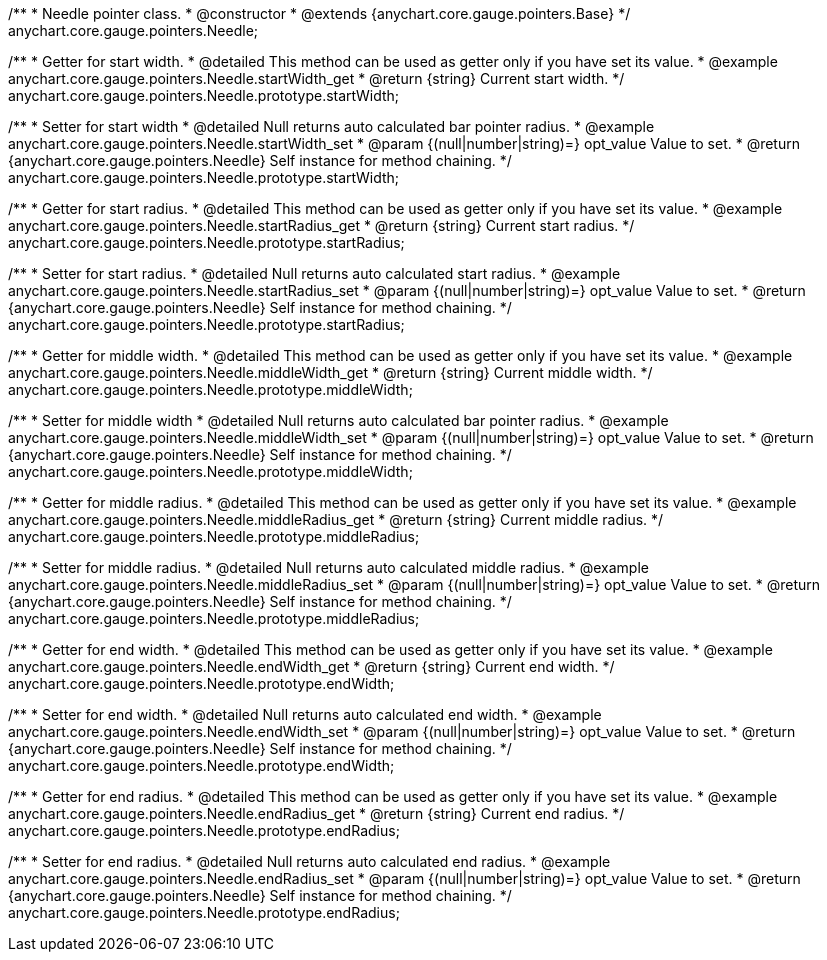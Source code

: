 /**
 * Needle pointer class.
 * @constructor
 * @extends {anychart.core.gauge.pointers.Base}
 */
anychart.core.gauge.pointers.Needle;


//----------------------------------------------------------------------------------------------------------------------
//
//  anychart.core.gauge.pointers.Needle.prototype.startWidth;
//
//----------------------------------------------------------------------------------------------------------------------

/**
 * Getter for start width.
 * @detailed This method can be used as getter only if you have set its value.
 * @example anychart.core.gauge.pointers.Needle.startWidth_get
 * @return {string} Current start width.
 */
anychart.core.gauge.pointers.Needle.prototype.startWidth;

/**
 * Setter for start width
 * @detailed Null returns auto calculated bar pointer radius.
 * @example anychart.core.gauge.pointers.Needle.startWidth_set
 * @param {(null|number|string)=} opt_value Value to set.
 * @return {anychart.core.gauge.pointers.Needle} Self instance for method chaining.
 */
anychart.core.gauge.pointers.Needle.prototype.startWidth;


//----------------------------------------------------------------------------------------------------------------------
//
//  anychart.core.gauge.pointers.Needle.prototype.startRadius;
//
//----------------------------------------------------------------------------------------------------------------------

/**
 * Getter for start radius.
 * @detailed This method can be used as getter only if you have set its value.
 * @example anychart.core.gauge.pointers.Needle.startRadius_get
 * @return {string} Current start radius.
 */
anychart.core.gauge.pointers.Needle.prototype.startRadius;

/**
 * Setter for start radius.
 * @detailed Null returns auto calculated start radius.
 * @example anychart.core.gauge.pointers.Needle.startRadius_set
 * @param {(null|number|string)=} opt_value Value to set.
 * @return {anychart.core.gauge.pointers.Needle} Self instance for method chaining.
 */
anychart.core.gauge.pointers.Needle.prototype.startRadius;


//----------------------------------------------------------------------------------------------------------------------
//
//  anychart.core.gauge.pointers.Needle.prototype.middleWidth;
//
//----------------------------------------------------------------------------------------------------------------------

/**
 * Getter for middle width.
 * @detailed This method can be used as getter only if you have set its value.
 * @example anychart.core.gauge.pointers.Needle.middleWidth_get
 * @return {string} Current middle width.
 */
anychart.core.gauge.pointers.Needle.prototype.middleWidth;

/**
 * Setter for middle width
 * @detailed Null returns auto calculated bar pointer radius.
 * @example anychart.core.gauge.pointers.Needle.middleWidth_set
 * @param {(null|number|string)=} opt_value Value to set.
 * @return {anychart.core.gauge.pointers.Needle} Self instance for method chaining.
 */
anychart.core.gauge.pointers.Needle.prototype.middleWidth;


//----------------------------------------------------------------------------------------------------------------------
//
//  anychart.core.gauge.pointers.Needle.prototype.middleRadius;
//
//----------------------------------------------------------------------------------------------------------------------

/**
 * Getter for middle radius.
 * @detailed This method can be used as getter only if you have set its value.
 * @example anychart.core.gauge.pointers.Needle.middleRadius_get
 * @return {string} Current middle radius.
 */
anychart.core.gauge.pointers.Needle.prototype.middleRadius;

/**
 * Setter for middle radius.
 * @detailed Null returns auto calculated middle radius.
 * @example anychart.core.gauge.pointers.Needle.middleRadius_set
 * @param {(null|number|string)=} opt_value Value to set.
 * @return {anychart.core.gauge.pointers.Needle} Self instance for method chaining.
 */
anychart.core.gauge.pointers.Needle.prototype.middleRadius;


//----------------------------------------------------------------------------------------------------------------------
//
//  anychart.core.gauge.pointers.Needle.prototype.endWidth;
//
//----------------------------------------------------------------------------------------------------------------------

/**
 * Getter for end width.
 * @detailed This method can be used as getter only if you have set its value.
 * @example anychart.core.gauge.pointers.Needle.endWidth_get
 * @return {string} Current end width.
 */
anychart.core.gauge.pointers.Needle.prototype.endWidth;

/**
 * Setter for end width.
 * @detailed Null returns auto calculated end width.
 * @example anychart.core.gauge.pointers.Needle.endWidth_set
 * @param {(null|number|string)=} opt_value Value to set.
 * @return {anychart.core.gauge.pointers.Needle} Self instance for method chaining.
 */
anychart.core.gauge.pointers.Needle.prototype.endWidth;


//----------------------------------------------------------------------------------------------------------------------
//
//  anychart.core.gauge.pointers.Needle.prototype.endRadius;
//
//----------------------------------------------------------------------------------------------------------------------

/**
 * Getter for end radius.
 * @detailed This method can be used as getter only if you have set its value.
 * @example anychart.core.gauge.pointers.Needle.endRadius_get
 * @return {string} Current end radius.
 */
anychart.core.gauge.pointers.Needle.prototype.endRadius;

/**
 * Setter for end radius.
 * @detailed Null returns auto calculated end radius.
 * @example anychart.core.gauge.pointers.Needle.endRadius_set
 * @param {(null|number|string)=} opt_value Value to set.
 * @return {anychart.core.gauge.pointers.Needle} Self instance for method chaining.
 */
anychart.core.gauge.pointers.Needle.prototype.endRadius;

